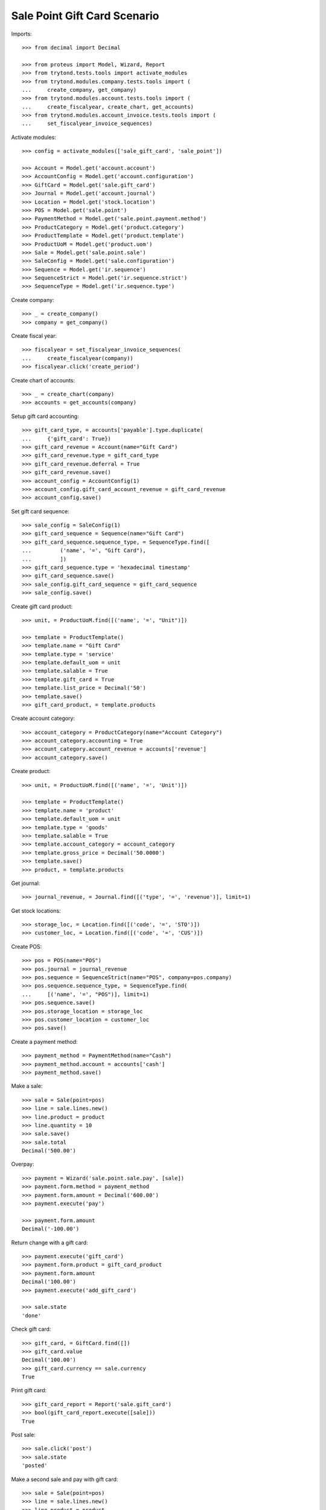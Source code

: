 =============================
Sale Point Gift Card Scenario
=============================

Imports::

    >>> from decimal import Decimal

    >>> from proteus import Model, Wizard, Report
    >>> from trytond.tests.tools import activate_modules
    >>> from trytond.modules.company.tests.tools import (
    ...     create_company, get_company)
    >>> from trytond.modules.account.tests.tools import (
    ...     create_fiscalyear, create_chart, get_accounts)
    >>> from trytond.modules.account_invoice.tests.tools import (
    ...     set_fiscalyear_invoice_sequences)

Activate modules::

    >>> config = activate_modules(['sale_gift_card', 'sale_point'])

    >>> Account = Model.get('account.account')
    >>> AccountConfig = Model.get('account.configuration')
    >>> GiftCard = Model.get('sale.gift_card')
    >>> Journal = Model.get('account.journal')
    >>> Location = Model.get('stock.location')
    >>> POS = Model.get('sale.point')
    >>> PaymentMethod = Model.get('sale.point.payment.method')
    >>> ProductCategory = Model.get('product.category')
    >>> ProductTemplate = Model.get('product.template')
    >>> ProductUoM = Model.get('product.uom')
    >>> Sale = Model.get('sale.point.sale')
    >>> SaleConfig = Model.get('sale.configuration')
    >>> Sequence = Model.get('ir.sequence')
    >>> SequenceStrict = Model.get('ir.sequence.strict')
    >>> SequenceType = Model.get('ir.sequence.type')

Create company::

    >>> _ = create_company()
    >>> company = get_company()

Create fiscal year::

    >>> fiscalyear = set_fiscalyear_invoice_sequences(
    ...     create_fiscalyear(company))
    >>> fiscalyear.click('create_period')

Create chart of accounts::

    >>> _ = create_chart(company)
    >>> accounts = get_accounts(company)

Setup gift card accounting::

    >>> gift_card_type, = accounts['payable'].type.duplicate(
    ...     {'gift_card': True})
    >>> gift_card_revenue = Account(name="Gift Card")
    >>> gift_card_revenue.type = gift_card_type
    >>> gift_card_revenue.deferral = True
    >>> gift_card_revenue.save()
    >>> account_config = AccountConfig(1)
    >>> account_config.gift_card_account_revenue = gift_card_revenue
    >>> account_config.save()

Set gift card sequence::

    >>> sale_config = SaleConfig(1)
    >>> gift_card_sequence = Sequence(name="Gift Card")
    >>> gift_card_sequence.sequence_type, = SequenceType.find([
    ...         ('name', '=', "Gift Card"),
    ...         ])
    >>> gift_card_sequence.type = 'hexadecimal timestamp'
    >>> gift_card_sequence.save()
    >>> sale_config.gift_card_sequence = gift_card_sequence
    >>> sale_config.save()

Create gift card product::

    >>> unit, = ProductUoM.find([('name', '=', "Unit")])

    >>> template = ProductTemplate()
    >>> template.name = "Gift Card"
    >>> template.type = 'service'
    >>> template.default_uom = unit
    >>> template.salable = True
    >>> template.gift_card = True
    >>> template.list_price = Decimal('50')
    >>> template.save()
    >>> gift_card_product, = template.products

Create account category::

    >>> account_category = ProductCategory(name="Account Category")
    >>> account_category.accounting = True
    >>> account_category.account_revenue = accounts['revenue']
    >>> account_category.save()

Create product::

    >>> unit, = ProductUoM.find([('name', '=', 'Unit')])

    >>> template = ProductTemplate()
    >>> template.name = 'product'
    >>> template.default_uom = unit
    >>> template.type = 'goods'
    >>> template.salable = True
    >>> template.account_category = account_category
    >>> template.gross_price = Decimal('50.0000')
    >>> template.save()
    >>> product, = template.products

Get journal::

    >>> journal_revenue, = Journal.find([('type', '=', 'revenue')], limit=1)

Get stock locations::

    >>> storage_loc, = Location.find([('code', '=', 'STO')])
    >>> customer_loc, = Location.find([('code', '=', 'CUS')])

Create POS::

    >>> pos = POS(name="POS")
    >>> pos.journal = journal_revenue
    >>> pos.sequence = SequenceStrict(name="POS", company=pos.company)
    >>> pos.sequence.sequence_type, = SequenceType.find(
    ...     [('name', '=', "POS")], limit=1)
    >>> pos.sequence.save()
    >>> pos.storage_location = storage_loc
    >>> pos.customer_location = customer_loc
    >>> pos.save()

Create a payment method::

    >>> payment_method = PaymentMethod(name="Cash")
    >>> payment_method.account = accounts['cash']
    >>> payment_method.save()

Make a sale::

    >>> sale = Sale(point=pos)
    >>> line = sale.lines.new()
    >>> line.product = product
    >>> line.quantity = 10
    >>> sale.save()
    >>> sale.total
    Decimal('500.00')

Overpay::

    >>> payment = Wizard('sale.point.sale.pay', [sale])
    >>> payment.form.method = payment_method
    >>> payment.form.amount = Decimal('600.00')
    >>> payment.execute('pay')

    >>> payment.form.amount
    Decimal('-100.00')

Return change with a gift card::

    >>> payment.execute('gift_card')
    >>> payment.form.product = gift_card_product
    >>> payment.form.amount
    Decimal('100.00')
    >>> payment.execute('add_gift_card')

    >>> sale.state
    'done'

Check gift card::

    >>> gift_card, = GiftCard.find([])
    >>> gift_card.value
    Decimal('100.00')
    >>> gift_card.currency == sale.currency
    True

Print gift card::

    >>> gift_card_report = Report('sale.gift_card')
    >>> bool(gift_card_report.execute([sale]))
    True

Post sale::

    >>> sale.click('post')
    >>> sale.state
    'posted'

Make a second sale and pay with gift card::

    >>> sale = Sale(point=pos)
    >>> line = sale.lines.new()
    >>> line.product = product
    >>> line.quantity = 5
    >>> sale.gift_cards.append(GiftCard(gift_card.id))
    >>> sale.save()
    >>> sale.total
    Decimal('150.00')

Pay::

    >>> payment = Wizard('sale.point.sale.pay', [sale])
    >>> payment.form.method = payment_method
    >>> payment.execute('pay')

    >>> sale.state
    'done'
    >>> sale.total
    Decimal('150.00')

Check gift card::

    >>> gift_card.reload()
    >>> gift_card.spent_on == sale
    True

Post sale::

    >>> sale.click('post')
    >>> sale.state
    'posted'

